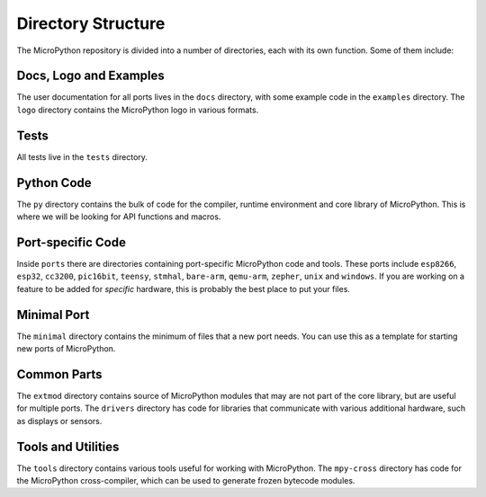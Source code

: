 Directory Structure
*******************

The MicroPython repository is divided into a number of directories, each with
its own function. Some of them include:


Docs, Logo and Examples
=======================

The user documentation for all ports lives in the ``docs`` directory, with some
example code in the ``examples`` directory. The ``logo`` directory contains the
MicroPython logo in various formats.


Tests
=====

All tests live in the ``tests`` directory.


Python Code
===========

The ``py`` directory contains the bulk of code for the compiler, runtime
environment and core library of MicroPython. This is where we will be looking
for API functions and macros.


Port-specific Code
==================

Inside ``ports`` there are directories containing port-specific MicroPython
code and tools. These ports include ``esp8266``, ``esp32``, ``cc3200``,
``pic16bit``, ``teensy``, ``stmhal``, ``bare-arm``, ``qemu-arm``, ``zepher``,
``unix`` and ``windows``. If you are working on a feature to be added for
*specific* hardware, this is probably the best place to put your files.


Minimal Port
============

The ``minimal`` directory contains the minimum of files that a new port needs.
You can use this as a template for starting new ports of MicroPython.


Common Parts
============

The ``extmod`` directory contains source of MicroPython modules that may are
not part of the core library, but are useful for multiple ports. The
``drivers`` directory has code for libraries that communicate with various
additional hardware, such as displays or sensors.


Tools and Utilities
===================

The ``tools`` directory contains various tools useful for working with
MicroPython. The ``mpy-cross`` directory has code for the MicroPython
cross-compiler, which can be used to generate frozen bytecode modules.
